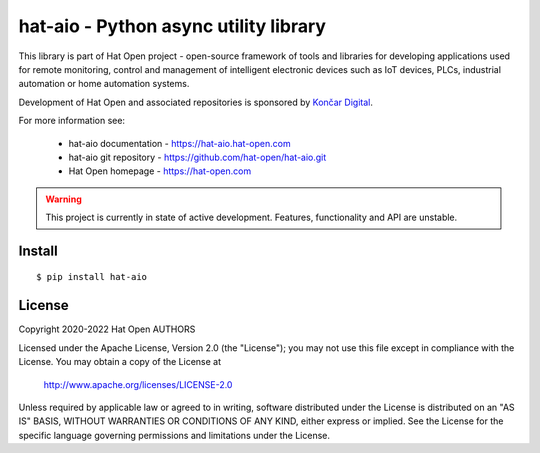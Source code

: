 hat-aio - Python async utility library
======================================

This library is part of Hat Open project - open-source framework of tools and
libraries for developing applications used for remote monitoring, control and
management of intelligent electronic devices such as IoT devices, PLCs,
industrial automation or home automation systems.

Development of Hat Open and associated repositories is sponsored by
`Končar Digital <https://www.koncar.hr>`_.

For more information see:

    * hat-aio documentation - `<https://hat-aio.hat-open.com>`_
    * hat-aio git repository - `<https://github.com/hat-open/hat-aio.git>`_
    * Hat Open homepage - `<https://hat-open.com>`_

.. warning::

    This project is currently in state of active development. Features,
    functionality and API are unstable.


Install
-------

::

    $ pip install hat-aio


License
-------

Copyright 2020-2022 Hat Open AUTHORS

Licensed under the Apache License, Version 2.0 (the "License");
you may not use this file except in compliance with the License.
You may obtain a copy of the License at

    http://www.apache.org/licenses/LICENSE-2.0

Unless required by applicable law or agreed to in writing, software
distributed under the License is distributed on an "AS IS" BASIS,
WITHOUT WARRANTIES OR CONDITIONS OF ANY KIND, either express or implied.
See the License for the specific language governing permissions and
limitations under the License.
